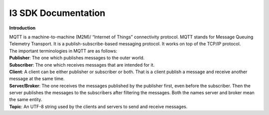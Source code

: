 ===============================
**I3 SDK Documentation**
===============================



**Introduction**


| MQTT is a machine-to-machine (M2M)/ “Internet of Things” connectivity protocol. MQTT stands for Message Queuing Telemetry Transport. It is a publish-subscribe-based messaging protocol. It works on top of the TCP/IP protocol.

| The important terminologies in MQTT are as follows:

| **Publisher**: The one which publishes messages to the outer world.

| **Subscriber**: The one which receives messages that are intended for it.

| **Client**: A client can be either publisher or subscriber or both. That is a client publish a message and receive another message at the same time.

| **Server/Broker**: The one receives the messages published by the publisher first, even before the subscriber. Then the server publishes the messages to the subscribers after filtering the messages. Both the names server and broker mean the same entity.

| **Topic**: An UTF-8 string used by the clients and servers to send and receive messages.

